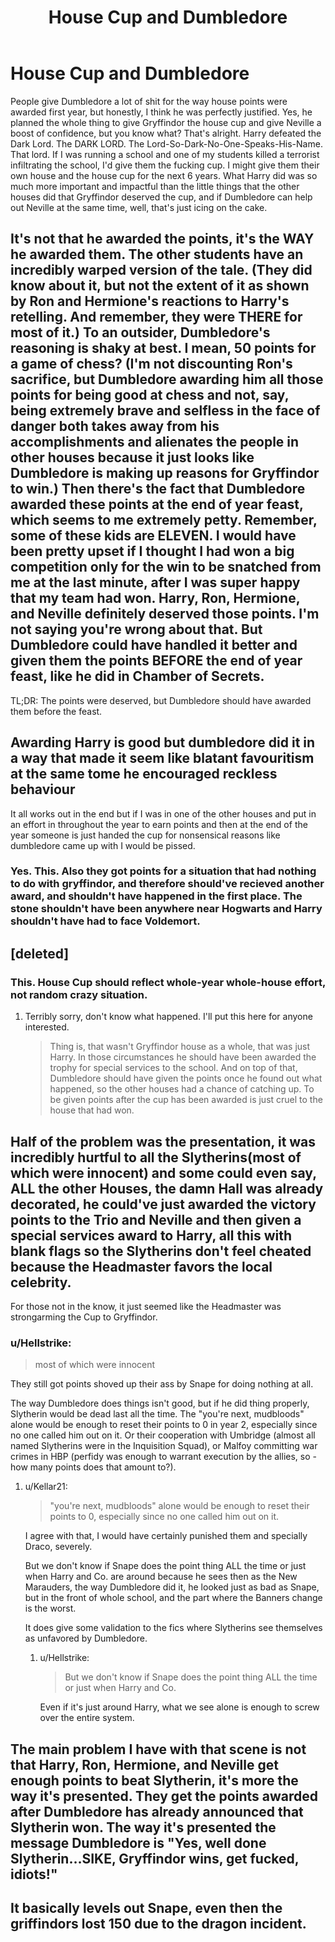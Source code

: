 #+TITLE: House Cup and Dumbledore

* House Cup and Dumbledore
:PROPERTIES:
:Author: mystictutor
:Score: 17
:DateUnix: 1593310351.0
:DateShort: 2020-Jun-28
:FlairText: Discussion
:END:
People give Dumbledore a lot of shit for the way house points were awarded first year, but honestly, I think he was perfectly justified. Yes, he planned the whole thing to give Gryffindor the house cup and give Neville a boost of confidence, but you know what? That's alright. Harry defeated the Dark Lord. The DARK LORD. The Lord-So-Dark-No-One-Speaks-His-Name. That lord. If I was running a school and one of my students killed a terrorist infiltrating the school, I'd give them the fucking cup. I might give them their own house and the house cup for the next 6 years. What Harry did was so much more important and impactful than the little things that the other houses did that Gryffindor deserved the cup, and if Dumbledore can help out Neville at the same time, well, that's just icing on the cake.


** It's not that he awarded the points, it's the WAY he awarded them. The other students have an incredibly warped version of the tale. (They did know about it, but not the extent of it as shown by Ron and Hermione's reactions to Harry's retelling. And remember, they were THERE for most of it.) To an outsider, Dumbledore's reasoning is shaky at best. I mean, 50 points for a game of chess? (I'm not discounting Ron's sacrifice, but Dumbledore awarding him all those points for being good at chess and not, say, being extremely brave and selfless in the face of danger both takes away from his accomplishments and alienates the people in other houses because it just looks like Dumbledore is making up reasons for Gryffindor to win.) Then there's the fact that Dumbledore awarded these points at the end of year feast, which seems to me extremely petty. Remember, some of these kids are ELEVEN. I would have been pretty upset if I thought I had won a big competition only for the win to be snatched from me at the last minute, after I was super happy that my team had won. Harry, Ron, Hermione, and Neville definitely deserved those points. I'm not saying you're wrong about that. But Dumbledore could have handled it better and given them the points BEFORE the end of year feast, like he did in Chamber of Secrets.

TL;DR: The points were deserved, but Dumbledore should have awarded them before the feast.
:PROPERTIES:
:Author: draginnn
:Score: 17
:DateUnix: 1593319021.0
:DateShort: 2020-Jun-28
:END:


** Awarding Harry is good but dumbledore did it in a way that made it seem like blatant favouritism at the same tome he encouraged reckless behaviour

It all works out in the end but if I was in one of the other houses and put in an effort in throughout the year to earn points and then at the end of the year someone is just handed the cup for nonsensical reasons like dumbledore came up with I would be pissed.
:PROPERTIES:
:Author: Kingslayer629736
:Score: 14
:DateUnix: 1593311207.0
:DateShort: 2020-Jun-28
:END:

*** Yes. This. Also they got points for a situation that had nothing to do with gryffindor, and therefore should've recieved another award, and shouldn't have happened in the first place. The stone shouldn't have been anywhere near Hogwarts and Harry shouldn't have had to face Voldemort.
:PROPERTIES:
:Score: 5
:DateUnix: 1593337470.0
:DateShort: 2020-Jun-28
:END:


** [deleted]
:PROPERTIES:
:Score: 12
:DateUnix: 1593312789.0
:DateShort: 2020-Jun-28
:END:

*** This. House Cup should reflect whole-year whole-house effort, not random crazy situation.
:PROPERTIES:
:Author: ceplma
:Score: 7
:DateUnix: 1593323999.0
:DateShort: 2020-Jun-28
:END:

**** Terribly sorry, don't know what happened. I'll put this here for anyone interested.

#+begin_quote
  Thing is, that wasn't Gryffindor house as a whole, that was just Harry. In those circumstances he should have been awarded the trophy for special services to the school. And on top of that, Dumbledore should have given the points once he found out what happened, so the other houses had a chance of catching up. To be given points after the cup has been awarded is just cruel to the house that had won.
#+end_quote
:PROPERTIES:
:Author: MachaiArcanum
:Score: 2
:DateUnix: 1593336041.0
:DateShort: 2020-Jun-28
:END:


** Half of the problem was the presentation, it was incredibly hurtful to all the Slytherins(most of which were innocent) and some could even say, ALL the other Houses, the damn Hall was already decorated, he could've just awarded the victory points to the Trio and Neville and then given a special services award to Harry, all this with blank flags so the Slytherins don't feel cheated because the Headmaster favors the local celebrity.

For those not in the know, it just seemed like the Headmaster was strongarming the Cup to Gryffindor.
:PROPERTIES:
:Author: Kellar21
:Score: 9
:DateUnix: 1593322960.0
:DateShort: 2020-Jun-28
:END:

*** u/Hellstrike:
#+begin_quote
  most of which were innocent
#+end_quote

They still got points shoved up their ass by Snape for doing nothing at all.

The way Dumbledore does things isn't good, but if he did thing properly, Slytherin would be dead last all the time. The "you're next, mudbloods" alone would be enough to reset their points to 0 in year 2, especially since no one called him out on it. Or their cooperation with Umbridge (almost all named Slytherins were in the Inquisition Squad), or Malfoy committing war crimes in HBP (perfidy was enough to warrant execution by the allies, so - how many points does that amount to?).
:PROPERTIES:
:Author: Hellstrike
:Score: 3
:DateUnix: 1593370257.0
:DateShort: 2020-Jun-28
:END:

**** u/Kellar21:
#+begin_quote
  "you're next, mudbloods" alone would be enough to reset their points to 0, especially since no one called him out on it.
#+end_quote

I agree with that, I would have certainly punished them and specially Draco, severely.

But we don't know if Snape does the point thing ALL the time or just when Harry and Co. are around because he sees then as the New Marauders, the way Dumbledore did it, he looked just as bad as Snape, but in the front of whole school, and the part where the Banners change is the worst.

It does give some validation to the fics where Slytherins see themselves as unfavored by Dumbledore.
:PROPERTIES:
:Author: Kellar21
:Score: 1
:DateUnix: 1593370607.0
:DateShort: 2020-Jun-28
:END:

***** u/Hellstrike:
#+begin_quote
  But we don't know if Snape does the point thing ALL the time or just when Harry and Co.
#+end_quote

Even if it's just around Harry, what we see alone is enough to screw over the entire system.
:PROPERTIES:
:Author: Hellstrike
:Score: 2
:DateUnix: 1593370771.0
:DateShort: 2020-Jun-28
:END:


** The main problem I have with that scene is not that Harry, Ron, Hermione, and Neville get enough points to beat Slytherin, it's more the way it's presented. They get the points awarded after Dumbledore has already announced that Slytherin won. The way it's presented the message Dumbledore is "Yes, well done Slytherin...SIKE, Gryffindor wins, get fucked, idiots!"
:PROPERTIES:
:Author: TheCowofAllTime
:Score: 14
:DateUnix: 1593319255.0
:DateShort: 2020-Jun-28
:END:


** It basically levels out Snape, even then the griffindors lost 150 due to the dragon incident.
:PROPERTIES:
:Author: JonasS1999
:Score: 10
:DateUnix: 1593310940.0
:DateShort: 2020-Jun-28
:END:
